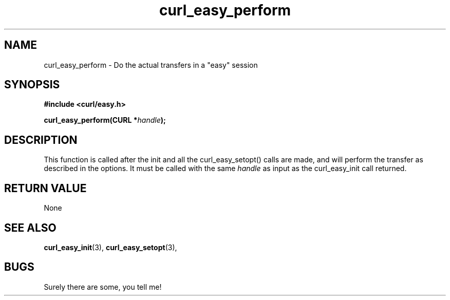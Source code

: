 .\" You can view this file with:
.\" nroff -man [file]
.\" Written by Daniel.Stenberg@haxx.nu
.\"
.TH curl_easy_perform 3 "26 May 2000" "Curl 7.0" "libcurl Manual"
.SH NAME
curl_easy_perform - Do the actual transfers in a "easy" session
.SH SYNOPSIS
.B #include <curl/easy.h>
.sp
.BI "curl_easy_perform(CURL *" handle ");
.ad
.SH DESCRIPTION
This function is called after the init and all the curl_easy_setopt() calls
are made, and will perform the transfer as described in the options.
It must be called with the same
.I handle
as input as the curl_easy_init call returned.
.SH RETURN VALUE
None
.SH "SEE ALSO"
.BR curl_easy_init "(3), " curl_easy_setopt "(3), "
.SH BUGS
Surely there are some, you tell me!

